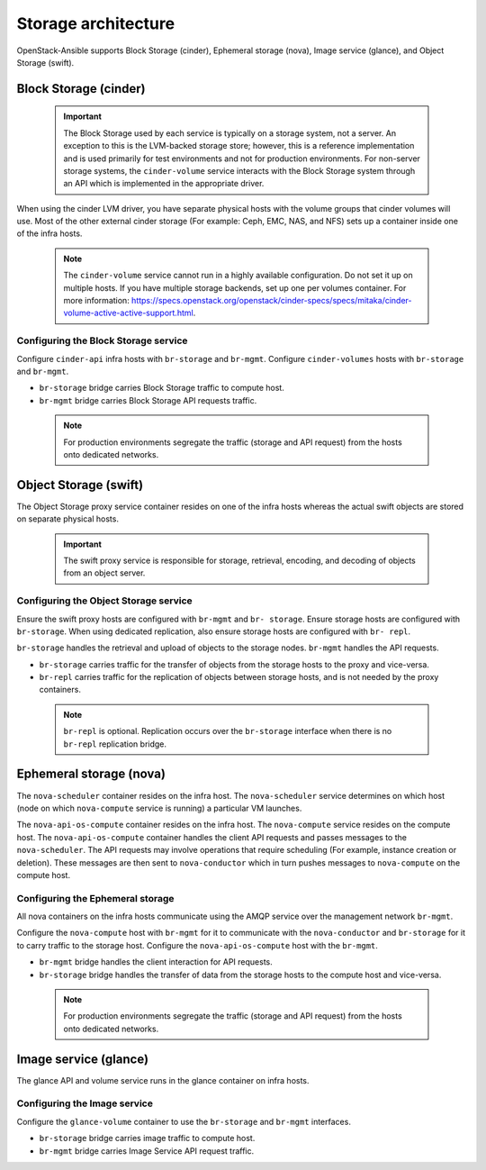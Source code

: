 ====================
Storage architecture
====================

OpenStack-Ansible supports Block Storage (cinder), Ephemeral storage
(nova), Image service (glance), and Object Storage (swift).

Block Storage (cinder)
~~~~~~~~~~~~~~~~~~~~~~

 .. important::

    The Block Storage used by each service is typically on a storage system, not
    a server. An exception to this is the LVM-backed storage store; however, this is a
    reference implementation and is used primarily for test environments and not
    for production environments. For non-server storage systems, the ``cinder-volume``
    service interacts with the Block Storage system through an API which
    is implemented in the appropriate driver.

When using the cinder LVM driver, you have separate physical hosts with the
volume groups that cinder volumes will use.
Most of the other external cinder storage (For example: Ceph, EMC, NAS, and
NFS) sets up a container inside one of the infra hosts.

 .. note::

    The ``cinder-volume`` service cannot run in a highly available configuration.
    Do not set it up on multiple hosts. If you have multiple storage
    backends, set up one per volumes container.
    For more information: `<https://specs.openstack.org/openstack/cinder-specs/specs/mitaka/cinder-volume-active-active-support.html>`_.


Configuring the Block Storage service
-------------------------------------

Configure ``cinder-api`` infra hosts with ``br-storage`` and ``br-mgmt``.
Configure ``cinder-volumes`` hosts with ``br-storage`` and ``br-mgmt``.

* ``br-storage`` bridge carries Block Storage traffic to compute host.
* ``br-mgmt`` bridge carries Block Storage API requests traffic.

 .. note::

    For production environments segregate the traffic (storage and
    API request) from the hosts onto dedicated networks.


Object Storage (swift)
~~~~~~~~~~~~~~~~~~~~~~

The Object Storage proxy service container resides on one of the infra hosts
whereas the actual swift objects are stored on separate physical hosts.

 .. important::

    The swift proxy service is responsible for storage, retrieval, encoding, and
    decoding of objects from an object server.

Configuring the Object Storage service
--------------------------------------

Ensure the swift proxy hosts are configured with ``br-mgmt`` and ``br-
storage``. Ensure storage hosts are configured with ``br-storage``. When using
dedicated replication, also ensure storage hosts are configured with ``br-
repl``.

``br-storage`` handles the retrieval and upload of objects to the storage
nodes. ``br-mgmt`` handles the API requests.

* ``br-storage`` carries traffic for the transfer of objects from the storage
  hosts to the proxy and vice-versa.
* ``br-repl`` carries traffic for the replication of objects between storage
  hosts, and is not needed by the proxy containers.

 .. note::

    ``br-repl`` is optional. Replication occurs over the ``br-storage``
    interface when there is no ``br-repl`` replication bridge.


Ephemeral storage (nova)
~~~~~~~~~~~~~~~~~~~~~~~~

The ``nova-scheduler`` container resides on the infra host. The
``nova-scheduler`` service determines on which host (node on
which ``nova-compute`` service is running) a particular VM
launches.

The ``nova-api-os-compute`` container resides on the infra host. The
``nova-compute`` service resides on the compute host. The
``nova-api-os-compute`` container handles the client API requests and
passes messages to the ``nova-scheduler``. The API requests may
involve operations that require scheduling (For example, instance
creation or deletion). These messages are then sent to
``nova-conductor`` which in turn pushes messages to ``nova-compute``
on the compute host.

Configuring the Ephemeral storage
---------------------------------

All nova containers on the infra hosts communicate using the AMQP service over
the management network ``br-mgmt``.

Configure the ``nova-compute`` host with ``br-mgmt`` for it to
communicate with the ``nova-conductor`` and ``br-storage`` for it to
carry traffic to the storage host. Configure the
``nova-api-os-compute`` host with the ``br-mgmt``.

* ``br-mgmt`` bridge handles the client interaction for API requests.
* ``br-storage`` bridge handles the transfer of data from the storage
  hosts to the compute host and vice-versa.

 .. note::

    For production environments segregate the traffic (storage and
    API request) from the hosts onto dedicated networks.

Image service (glance)
~~~~~~~~~~~~~~~~~~~~~~

The glance API and volume service runs in the glance container on
infra hosts.

Configuring the Image service
-----------------------------
Configure the ``glance-volume`` container to use the ``br-storage`` and
``br-mgmt`` interfaces.

* ``br-storage`` bridge carries image traffic to compute host.
* ``br-mgmt`` bridge carries Image Service API request traffic.
